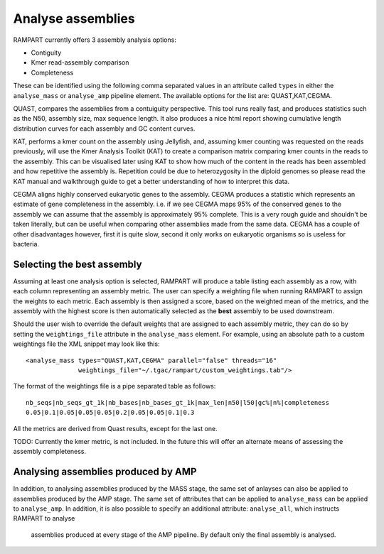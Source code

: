 
.. _analyse_assemblies:

Analyse assemblies
==================

RAMPART currently offers 3 assembly analysis options:

* Contiguity
* Kmer read-assembly comparison
* Completeness

These can be identified using the following comma separated values in an attribute called ``types`` in either the
``analyse_mass`` or ``analyse_amp`` pipeline element.  The available options for the list are: QUAST,KAT,CEGMA.

QUAST, compares the assemblies from a contuiguity perspective.  This tool runs really fast, and produces statistics such
as the N50, assembly size, max sequence length.  It also produces a nice html report showing cumulative length
distribution curves for each assembly and GC content curves.

KAT, performs a kmer count on the assembly using Jellyfish, and, assuming kmer counting was requested on the reads
previously, will use the Kmer Analysis Toolkit (KAT) to create a comparison matrix comparing kmer counts in the reads to
the assembly.  This can be visualised later using KAT to show how much of the content in the reads has been assembled
and how repetitive the assembly is.  Repetition could be due to heterozygosity in the diploid genomes so please read the
KAT manual and walkthrough guide to get a better understanding of how to interpret this data.

CEGMA aligns highly conserved eukaryotic genes to the assembly.  CEGMA produces a statistic which represents an estimate
of gene completeness in the assembly.  i.e. if we see CEGMA maps 95% of the conserved genes to the assembly we can
assume that the assembly is approximately 95% complete.  This is a very rough guide and shouldn't be taken
literally, but can be useful when comparing other assemblies made from the same data.  CEGMA has a couple of other
disadvantages however, first it is quite slow, second it only works on eukaryotic organisms so is useless for bacteria.


Selecting the best assembly
---------------------------

Assuming at least one analysis option is selected, RAMPART will produce a table listing each assembly as a row, with each
column representing an assembly metric.  The user can specify a weighting file when running RAMPART to assign the
weights to each metric.  Each assembly is then assigned a score, based on the weighted mean of the metrics, and the
assembly with the highest score is then automatically selected as the **best** assembly to be used downstream.

Should the user wish to override the default weights that are assigned to each assembly metric, they can do so by
setting the ``weightings_file`` attribute in the ``analyse_mass`` element.  For example, using an absolute path to a custom
weightings file the XML snippet may look like this::

   <analyse_mass types="QUAST,KAT,CEGMA" parallel="false" threads="16"
                 weightings_file="~/.tgac/rampart/custom_weightings.tab"/>

The format of the weightings file is a pipe separated table as follows::

   nb_seqs|nb_seqs_gt_1k|nb_bases|nb_bases_gt_1k|max_len|n50|l50|gc%|n%|completeness
   0.05|0.1|0.05|0.05|0.05|0.2|0.05|0.05|0.1|0.3

All the metrics are derived from Quast results, except for the last one.

TODO: Currently the kmer metric, is not included.  In the future this will offer an alternate means of assessing the
assembly completeness.


Analysing assemblies produced by AMP
------------------------------------

In addition, to analysing assemblies produced by the MASS stage, the same set of anlayses can also be applied to assemblies
produced by the AMP stage.  The same set of attributes that can be applied to ``analyse_mass`` can be applied to ``analyse_amp``.
In addition, it is also possible to specify an additional attribute: ``analyse_all``, which instructs RAMPART to analyse
 assemblies produced at every stage of the AMP pipeline.  By default only the final assembly is analysed.